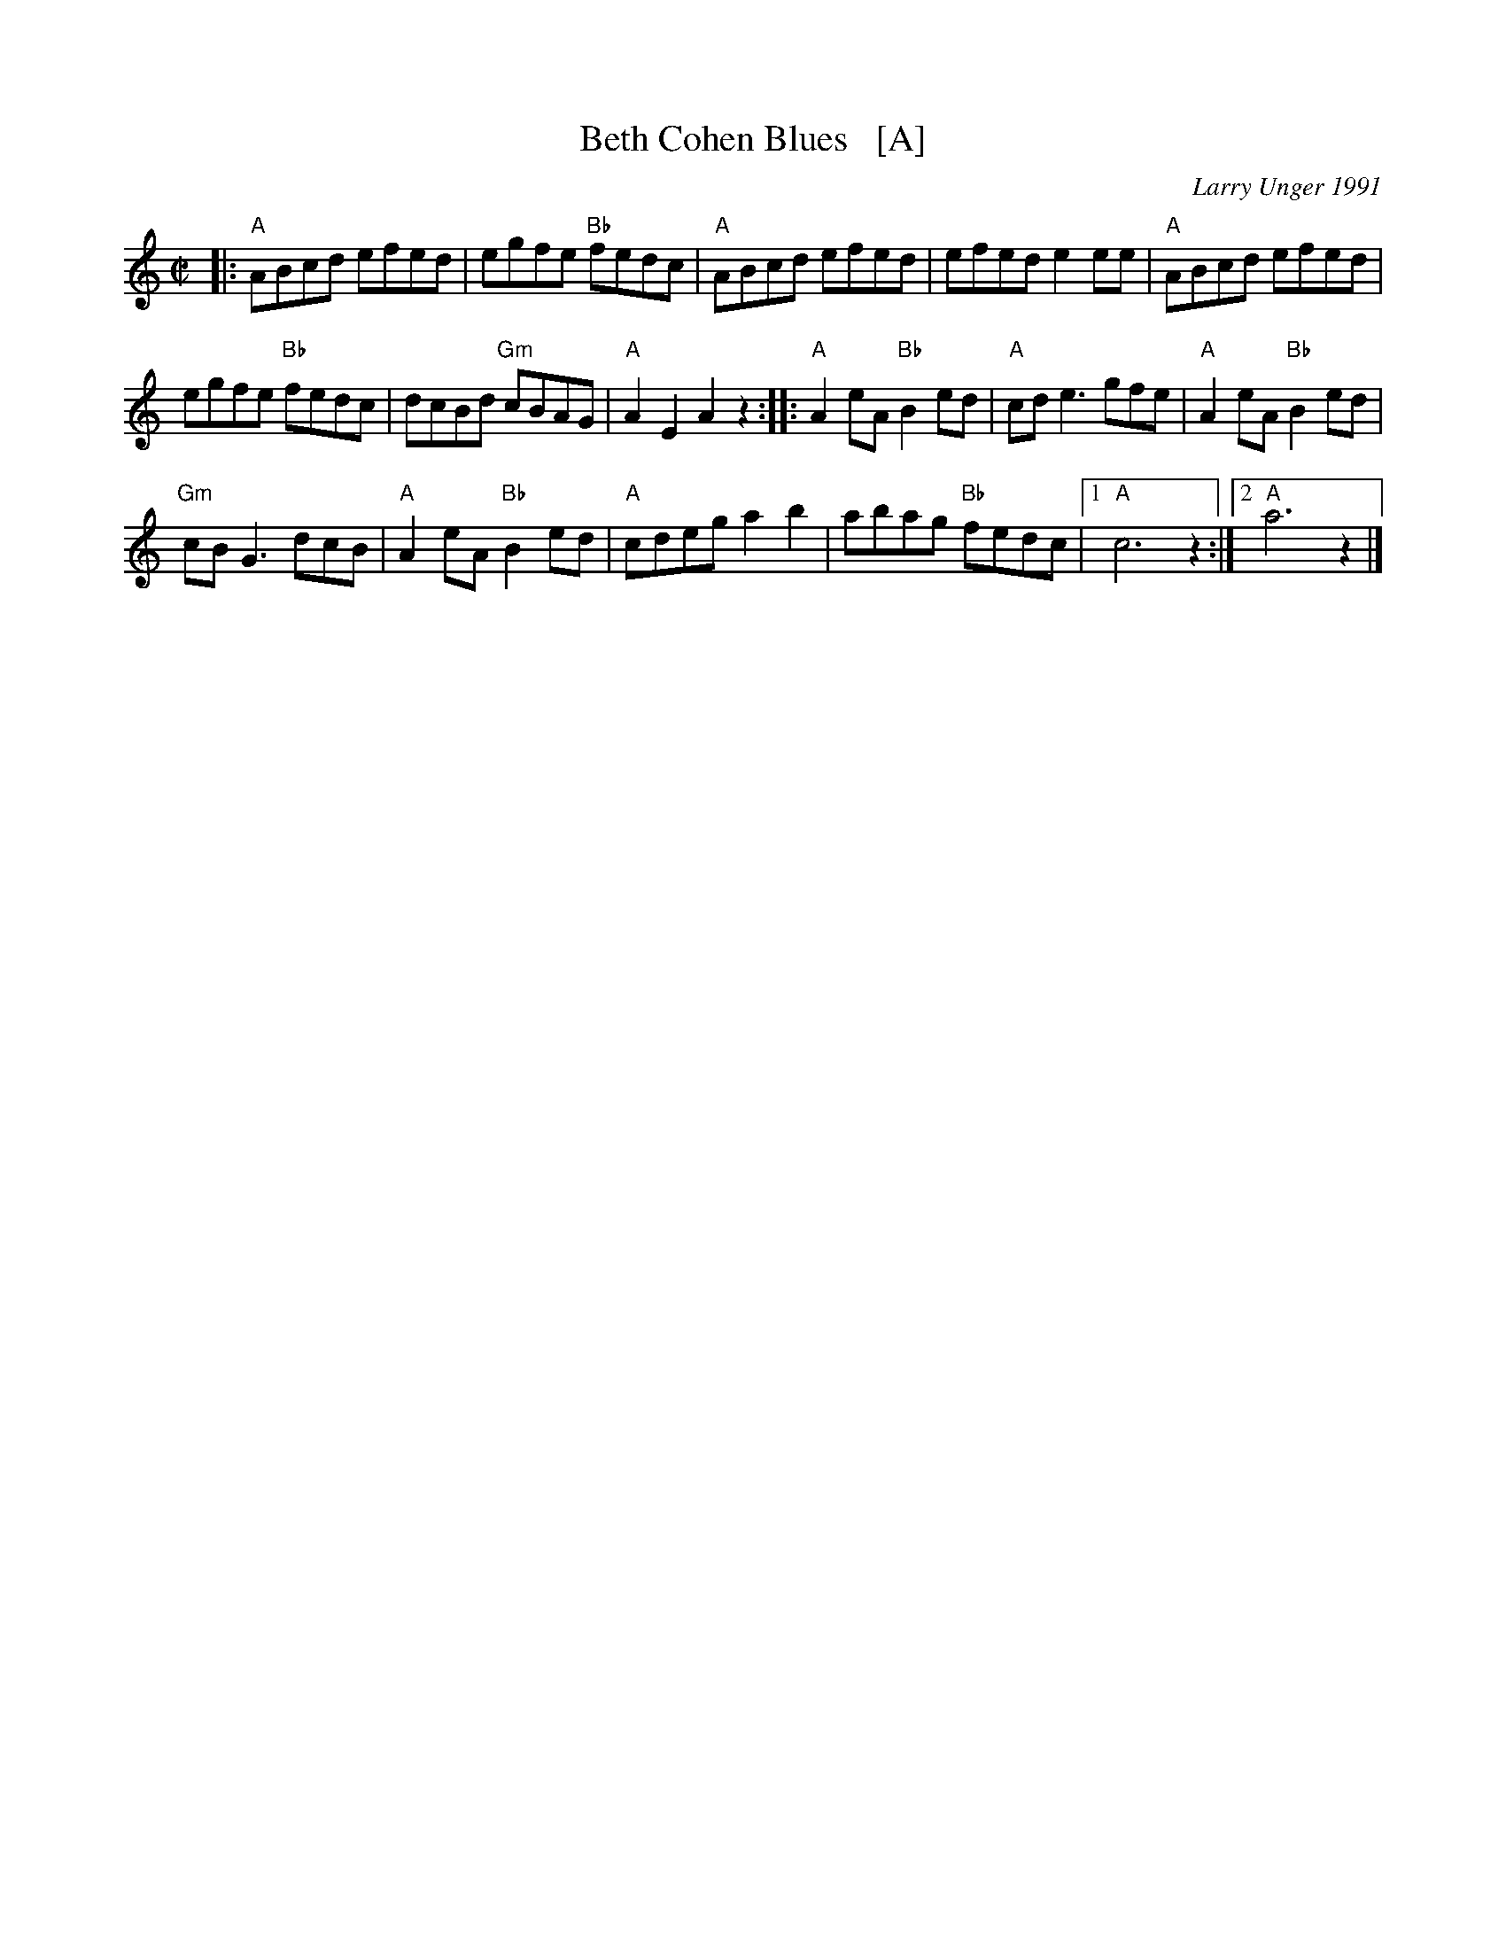 X: 1
T: Beth Cohen Blues   [A]
C: Larry Unger 1991
%date: 1991
R: reel
S: handwritten MS
Z: 2005 John Chambers <jc:trillian.mit.edu>
M: C|
L: 1/8
K: _B^c	% A freygish
|: "A"ABcd efed | egfe "Bb"fedc | "A"ABcd efed | efed e2ee | "A"ABcd efed |
egfe "Bb"fedc | dcBd "Gm"cBAG | "A"A2E2 A2z2 :: "A"A2eA "Bb"B2ed | "A"cde3 gfe | "A"A2eA "Bb"B2ed |
"Gm"cBG3 dcB | "A"A2eA "Bb"B2ed | "A"cdeg a2b2 | abag "Bb"fedc |1 "A"c6 z2 :|2 "A"a6 z2 |]

